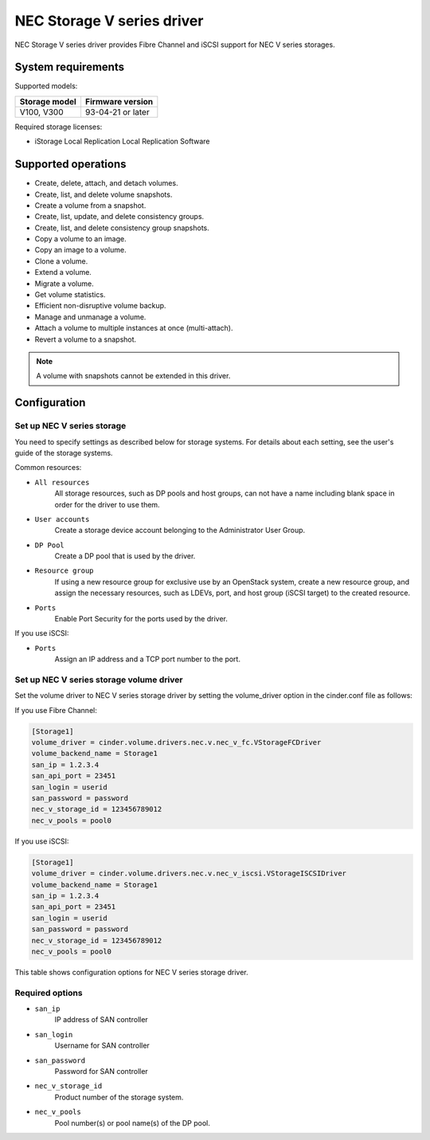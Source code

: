 ===========================
NEC Storage V series driver
===========================

NEC Storage V series driver provides Fibre Channel and iSCSI support for
NEC V series storages.

System requirements
~~~~~~~~~~~~~~~~~~~
Supported models:

+-----------------+------------------------+
| Storage model   | Firmware version       |
+=================+========================+
| V100,           | 93-04-21 or later      |
| V300            |                        |
+-----------------+------------------------+

Required storage licenses:

* iStorage Local Replication
  Local Replication Software


Supported operations
~~~~~~~~~~~~~~~~~~~~

* Create, delete, attach, and detach volumes.
* Create, list, and delete volume snapshots.
* Create a volume from a snapshot.
* Create, list, update, and delete consistency groups.
* Create, list, and delete consistency group snapshots.
* Copy a volume to an image.
* Copy an image to a volume.
* Clone a volume.
* Extend a volume.
* Migrate a volume.
* Get volume statistics.
* Efficient non-disruptive volume backup.
* Manage and unmanage a volume.
* Attach a volume to multiple instances at once (multi-attach).
* Revert a volume to a snapshot.

.. note::

   A volume with snapshots cannot be extended in this driver.

Configuration
~~~~~~~~~~~~~
Set up NEC V series storage
---------------------------

You need to specify settings as described below for storage systems. For
details about each setting, see the user's guide of the storage systems.

Common resources:

- ``All resources``
    All storage resources, such as DP pools and host groups, can not have a
    name including blank space in order for the driver to use them.

- ``User accounts``
    Create a storage device account belonging to the Administrator User Group.

- ``DP Pool``
    Create a DP pool that is used by the driver.

- ``Resource group``
    If using a new resource group for exclusive use by an OpenStack system,
    create a new resource group, and assign the necessary resources, such as
    LDEVs, port, and host group (iSCSI target) to the created resource.

- ``Ports``
    Enable Port Security for the ports used by the driver.

If you use iSCSI:

- ``Ports``
    Assign an IP address and a TCP port number to the port.

Set up NEC V series storage volume driver
-----------------------------------------

Set the volume driver to NEC V series storage driver by setting the
volume_driver option in the cinder.conf file as follows:

If you use Fibre Channel:

.. code-block:: ini

   [Storage1]
   volume_driver = cinder.volume.drivers.nec.v.nec_v_fc.VStorageFCDriver
   volume_backend_name = Storage1
   san_ip = 1.2.3.4
   san_api_port = 23451
   san_login = userid
   san_password = password
   nec_v_storage_id = 123456789012
   nec_v_pools = pool0

If you use iSCSI:

.. code-block:: ini

   [Storage1]
   volume_driver = cinder.volume.drivers.nec.v.nec_v_iscsi.VStorageISCSIDriver
   volume_backend_name = Storage1
   san_ip = 1.2.3.4
   san_api_port = 23451
   san_login = userid
   san_password = password
   nec_v_storage_id = 123456789012
   nec_v_pools = pool0

This table shows configuration options for NEC V series storage driver.

.. config-table::
   :config-target: NEC V series storage driver

   cinder.volume.drivers.nec.v.nec_v_rest

Required options
----------------

- ``san_ip``
    IP address of SAN controller

- ``san_login``
    Username for SAN controller

- ``san_password``
    Password for SAN controller

- ``nec_v_storage_id``
    Product number of the storage system.

- ``nec_v_pools``
    Pool number(s) or pool name(s) of the DP pool.

